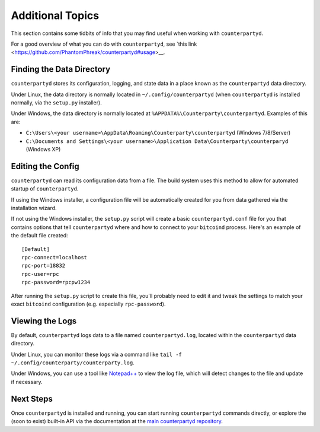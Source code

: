 Additional Topics
======================

This section contains some tidbits of info that you may find useful when working with ``counterpartyd``.

For a good overview of what you can do with ``counterpartyd``, see `this link <https://github.com/PhantomPhreak/counterpartyd#usage>__.

Finding the Data Directory
---------------------------

``counterpartyd`` stores its configuration, logging, and state data in a place known as the ``counterpartyd``
data directory.

Under Linux, the data directory is normally located in ``~/.config/counterpartyd`` (when
``counterpartyd`` is installed normally, via the ``setup.py`` installer).

Under Windows, the data directory is normally located at ``%APPDATA%\Counterparty\counterpartyd``. Examples of this are:

- ``C:\Users\<your username>\AppData\Roaming\Counterparty\counterpartyd`` (Windows 7/8/Server)
- ``C:\Documents and Settings\<your username>\Application Data\Counterparty\counterparyd`` (Windows XP)


Editing the Config
---------------------------

``counterpartyd`` can read its configuration data from a file. The build system uses this method to allow for 
automated startup of ``counterpartyd``.

If using the Windows installer, a configuration file will be automatically created for you from data gathered
via the installation wizard.

If not using the Windows installer, the ``setup.py`` script will create a basic ``counterpartyd.conf`` file for you that contains
options that tell ``counterpartyd`` where and how to connect to your ``bitcoind`` process. Here's an example of the default file created::

    [Default]
    rpc-connect=localhost
    rpc-port=18832
    rpc-user=rpc
    rpc-password=rpcpw1234

After running the ``setup.py`` script to create this file, you'll probably need to edit it and tweak the settings
to match your exact ``bitcoind`` configuration (e.g. especially ``rpc-password``).


Viewing the Logs
-----------------

By default, ``counterpartyd`` logs data to a file named ``counterpartyd.log``, located within the ``counterpartyd``
data directory.

Under Linux, you can monitor these logs via a command like ``tail -f ~/.config/counterparty/counterparty.log``.

Under Windows, you can use a tool like `Notepad++ <http://notepad-plus-plus.org/>`__ to view the log file,
which will detect changes to the file and update if necessary.


Next Steps
-----------

Once ``counterpartyd`` is installed and running, you can start running ``counterpartyd`` commands directly,
or explore the (soon to exist) built-in API via the documentation at the `main counterpartyd repository <https://github.com/PhantomPhreak/counterpartyd>`__.  
